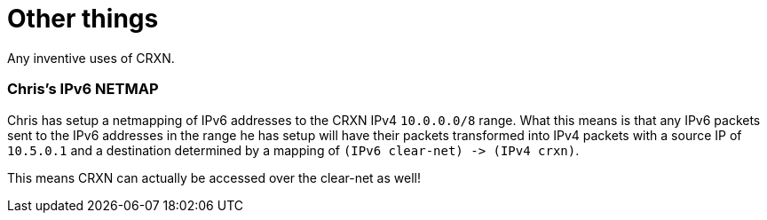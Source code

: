 Other things
============

Any inventive uses of CRXN.

=== Chris's IPv6 NETMAP ===

Chris has setup a netmapping of IPv6 addresses to the CRXN IPv4 `10.0.0.0/8` range. What this means is that
any IPv6 packets sent to the IPv6 addresses in the range he has setup will have their packets transformed into
IPv4 packets with a source IP of `10.5.0.1` and a destination determined by a mapping of `(IPv6 clear-net) -> (IPv4 crxn)`.

This means CRXN can actually be accessed over the clear-net as well!